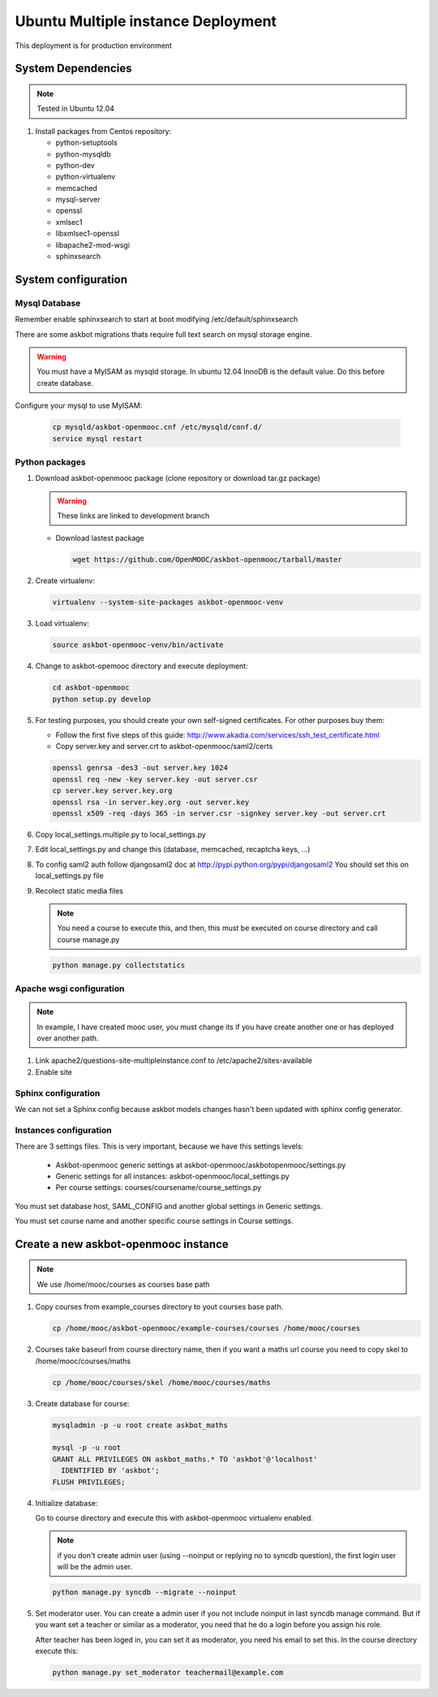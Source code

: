 Ubuntu Multiple instance Deployment
===================================

This deployment is for production environment


System Dependencies
*******************

.. note:: Tested in Ubuntu 12.04

#. Install packages from Centos repository:

   - python-setuptools
   - python-mysqldb
   - python-dev
   - python-virtualenv
   - memcached
   - mysql-server
   - openssl
   - xmlsec1
   - libxmlsec1-openssl
   - libapache2-mod-wsgi
   - sphinxsearch

System configuration
********************

Mysql Database
++++++++++++++

Remember enable sphinxsearch to start at boot modifying
/etc/default/sphinxsearch

There are some askbot migrations thats require full text search on mysql
storage engine.


.. warning::

   You must have a MyISAM as mysqld storage. In ubuntu 12.04 InnoDB is the
   default value. Do this before create database.

Configure your mysql to use MyISAM:

    .. code:: bash

       cp mysqld/askbot-openmooc.cnf /etc/mysqld/conf.d/
       service mysql restart


Python packages
+++++++++++++++


#. Download askbot-openmooc package (clone repository or download tar.gz
   package)

   .. warning::

      These links are linked to development branch

   * Download lastest package

     .. code:: bash

         wget https://github.com/OpenMOOC/askbot-openmooc/tarball/master

#. Create virtualenv:

   .. code:: bash

      virtualenv --system-site-packages askbot-openmooc-venv

#. Load virtualenv:

   .. code:: bash

      source askbot-openmooc-venv/bin/activate

#. Change to askbot-opemooc directory and execute deployment:

   .. code:: bash

      cd askbot-openmooc
      python setup.py develop

#. For testing purposes, you should create your own self-signed certificates.
   For other purposes buy them:

   * Follow the first five steps of this guide:
     http://www.akadia.com/services/ssh_test_certificate.html
   * Copy server.key and server.crt to askbot-openmooc/saml2/certs

   .. code:: bash

      openssl genrsa -des3 -out server.key 1024
      openssl req -new -key server.key -out server.csr
      cp server.key server.key.org
      openssl rsa -in server.key.org -out server.key
      openssl x509 -req -days 365 -in server.csr -signkey server.key -out server.crt

#. Copy local_settings.multiple.py to  local_settings.py
#. Edit local_settings.py and change this (database, memcached,
   recaptcha keys, ...)

#. To config saml2 auth follow djangosaml2 doc at
   http://pypi.python.org/pypi/djangosaml2
   You should set this on local_settings.py file

#. Recolect static media files

   .. note::

      You need a course to execute this, and then, this must be executed on
      course directory and call course manage.py

   .. code:: bash

      python manage.py collectstatics

Apache wsgi configuration
+++++++++++++++++++++++++

.. note::

   In example, I have created mooc user, you must change its if you have create
   another one or has deployed over another path.


1. Link apache2/questions-site-multipleinstance.conf to /etc/apache2/sites-available

   .. code-block::
      ln -s /home/mooc/askbot-openmooc/apache2/questions-site-multipleinstance.conf /etc/apache2/sites-available/questions-site-multipleinstance

2. Enable site

   .. code-block::
      a2enmod questions-site-multipleinstance


Sphinx configuration
++++++++++++++++++++

We can not set a Sphinx config because askbot models changes hasn't been
updated with sphinx config generator.


Instances configuration
+++++++++++++++++++++++

There are 3 settings files. This is very important, because we have this
settings levels:

  * Askbot-openmooc generic settings at
    askbot-openmooc/askbotopenmooc/settings.py
  * Generic settings for all instances: askbot-openmooc/local_settings.py
  * Per course settings: courses/coursename/course_settings.py

You must set database host, SAML_CONFIG and another global settings in Generic
settings.

You must set course name and another specific course settings in Course
settings.


Create a new askbot-openmooc instance
*************************************

.. note::

   We use /home/mooc/courses as courses base path

1. Copy courses from example_courses directory to yout courses base path.

   .. code-block:: bash

      cp /home/mooc/askbot-openmooc/example-courses/courses /home/mooc/courses

2. Courses take baseurl from course directory name, then if you want a maths
   url course you need to copy skel to /home/mooc/courses/maths

   .. code-block:: bash

      cp /home/mooc/courses/skel /home/mooc/courses/maths

3. Create database for course:

   .. code-block:: bash

        mysqladmin -p -u root create askbot_maths

        mysql -p -u root
        GRANT ALL PRIVILEGES ON askbot_maths.* TO 'askbot'@'localhost' 
          IDENTIFIED BY 'askbot';
        FLUSH PRIVILEGES;


4. Initialize database:

   Go to course directory and execute this with askbot-openmooc virtualenv
   enabled.

   .. note::

      if you don't create admin user (using --noinput or replying no to syncdb
      question), the first login user will be the admin user.

   .. code-block:: bash

      python manage.py syncdb --migrate --noinput

5. Set moderator user. You can create a admin user if you not include noinput
   in last syncdb manage command. But if you want set a teacher or similar as a
   moderator, you need that he do a login before you assign his role.

   After teacher has been loged in, you can set it as moderator, you need his
   email to set this. In the course directory execute this:


   .. code-block:: bash

      python manage.py set_moderator teachermail@example.com


